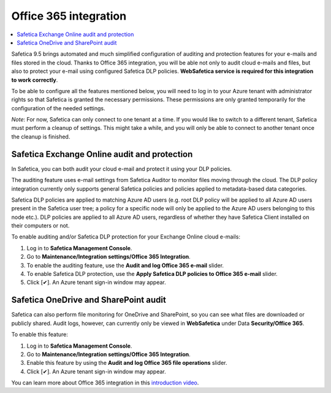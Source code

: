 Office 365 integration
======================

.. contents:: :local:

Safetica 9.5 brings automated and much simplified configuration of auditing and protection features for your e-mails and files stored in the cloud. Thanks to Office 365 integration, you will be able not only to audit cloud e-mails and files, but also to protect your e-mail using configured Safetica DLP policies. **WebSafetica service is required for this integration to work correctly**.

To be able to configure all the features mentioned below, you will need to log in to your Azure tenant with administrator rights so that Safetica is granted the necessary permissions. These permissions are only granted temporarily for the configuration of the needed settings.

*Note*: For now, Safetica can only connect to one tenant at a time. If you would like to switch to a different tenant, Safetica must perform a cleanup of settings. This might take a while, and you will only be able to connect to another tenant once the cleanup is finished.


Safetica Exchange Online audit and protection
------------------------------------------------
In Safetica, you can both audit your cloud e-mail and protect it using your DLP policies.

The auditing feature uses e-mail settings from Safetica Auditor to monitor files moving through the cloud. The DLP policy integration currently only supports general Safetica policies and policies applied to metadata-based data categories.

Safetica DLP policies are applied to matching Azure AD users (e.g. root DLP policy will be applied to all Azure AD users present in the Safetica user tree; a policy for a specific node will only be applied to  the Azure AD users belonging to this node etc.). DLP policies are applied to all Azure AD users, regardless of whether they have Safetica Client installed on their computers or not.

To enable auditing and/or Safetica DLP protection for your Exchange Online cloud e-mails:

#. Log in to **Safetica Management Console**.
#. Go to **Maintenance/Integration settings/Office 365 Integration**.
#. To enable the auditing feature, use the **Audit and log Office 365 e-mail** slider.
#. To enable Safetica DLP protection, use the **Apply Safetica DLP policies to Office 365 e-mail** slider.
#. Click [✔]. An Azure tenant sign-in window may appear.


Safetica OneDrive and SharePoint audit
----------------------------------------------
Safetica can also perform file monitoring for OneDrive and SharePoint, so you can see what files are downloaded or publicly shared. Audit logs, however, can currently only be viewed in **WebSafetica** under Data **Security/Office 365**.

To enable this feature:

#. Log in to **Safetica Management Console**.
#. Go to **Maintenance/Integration settings/Office 365 Integration**.
#. Enable this feature by using the **Audit and log Office 365 file operations** slider.
#. Click [✔]. An Azure tenant sign-in window may appear.

You can learn more about Office 365 integration in this `introduction video <https://www.youtube.com/watch?v=SC4WI-M5xcE&list=LLakBjpaeNAp6_EXqfAjA9qw&index=2&t=0s>`_.
